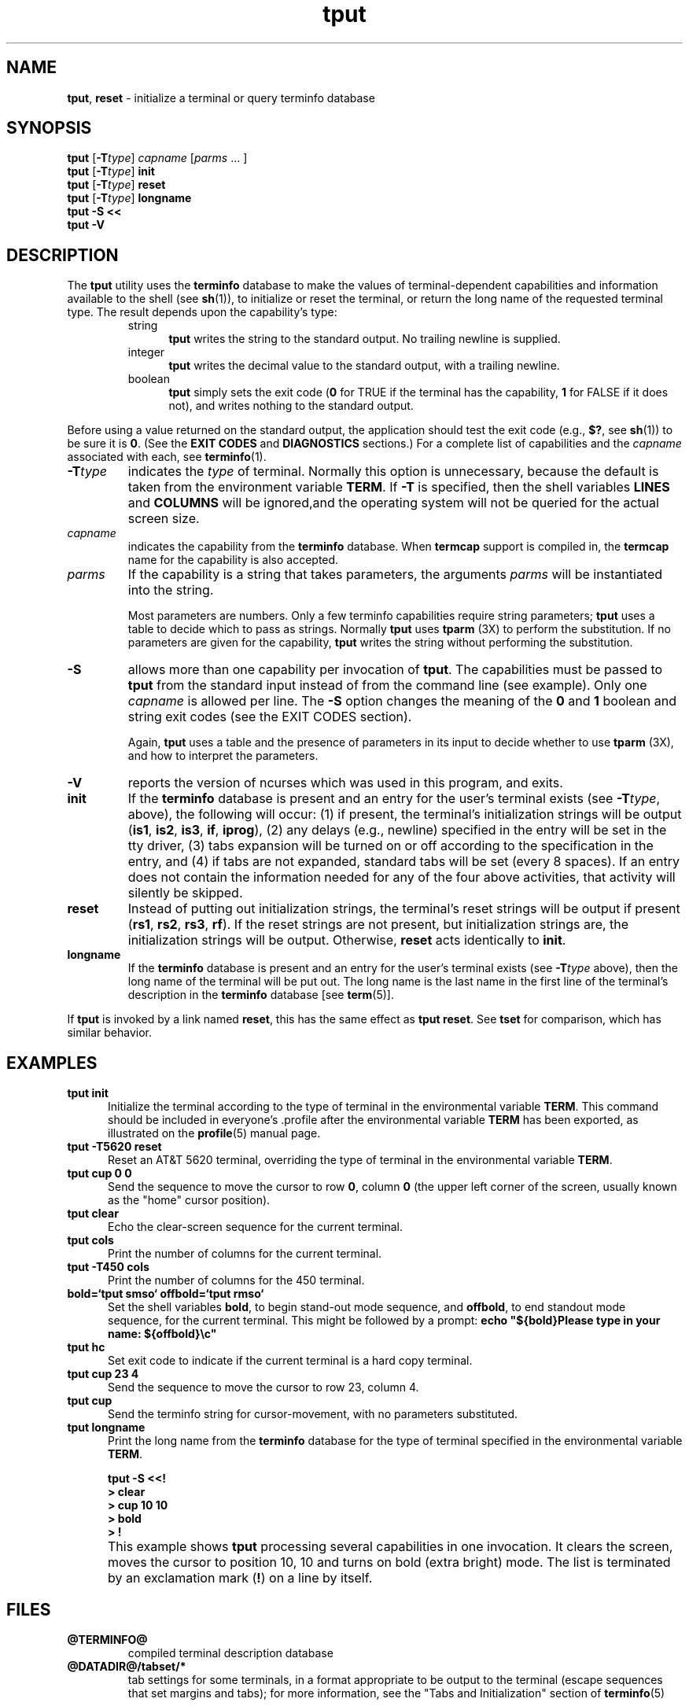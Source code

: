 '\" t
.\"***************************************************************************
.\" Copyright (c) 1998-2004,2005 Free Software Foundation, Inc.              *
.\"                                                                          *
.\" Permission is hereby granted, free of charge, to any person obtaining a  *
.\" copy of this software and associated documentation files (the            *
.\" "Software"), to deal in the Software without restriction, including      *
.\" without limitation the rights to use, copy, modify, merge, publish,      *
.\" distribute, distribute with modifications, sublicense, and/or sell       *
.\" copies of the Software, and to permit persons to whom the Software is    *
.\" furnished to do so, subject to the following conditions:                 *
.\"                                                                          *
.\" The above copyright notice and this permission notice shall be included  *
.\" in all copies or substantial portions of the Software.                   *
.\"                                                                          *
.\" THE SOFTWARE IS PROVIDED "AS IS", WITHOUT WARRANTY OF ANY KIND, EXPRESS  *
.\" OR IMPLIED, INCLUDING BUT NOT LIMITED TO THE WARRANTIES OF               *
.\" MERCHANTABILITY, FITNESS FOR A PARTICULAR PURPOSE AND NONINFRINGEMENT.   *
.\" IN NO EVENT SHALL THE ABOVE COPYRIGHT HOLDERS BE LIABLE FOR ANY CLAIM,   *
.\" DAMAGES OR OTHER LIABILITY, WHETHER IN AN ACTION OF CONTRACT, TORT OR    *
.\" OTHERWISE, ARISING FROM, OUT OF OR IN CONNECTION WITH THE SOFTWARE OR    *
.\" THE USE OR OTHER DEALINGS IN THE SOFTWARE.                               *
.\"                                                                          *
.\" Except as contained in this notice, the name(s) of the above copyright   *
.\" holders shall not be used in advertising or otherwise to promote the     *
.\" sale, use or other dealings in this Software without prior written       *
.\" authorization.                                                           *
.\"***************************************************************************
.\"
.\" $Id: tput.1,v 1.22 2005/01/08 17:44:26 tom Exp $
.TH tput 1 ""
.ds d @TERMINFO@
.ds n 1
.SH NAME
\fBtput\fR, \fBreset\fR - initialize a terminal or query terminfo database
.SH SYNOPSIS
\fBtput\fR [\fB-T\fR\fItype\fR] \fIcapname\fR [\fIparms\fR ... ]
.br
\fBtput\fR [\fB-T\fR\fItype\fR] \fBinit\fR
.br
\fBtput\fR [\fB-T\fR\fItype\fR] \fBreset\fR
.br
\fBtput\fR [\fB-T\fR\fItype\fR] \fBlongname\fR
.br
\fBtput -S\fR  \fB<<\fR
.br
\fBtput -V\fR
.br
.SH DESCRIPTION
The \fBtput\fR utility uses the \fBterminfo\fR database to make the
values of terminal-dependent capabilities and information available to
the shell (see \fBsh\fR(1)), to initialize or reset the terminal, or
return the long name of the requested terminal type.
The result depends upon the capability's type:
.RS
.TP 5
string
\fBtput\fR writes the string to the standard output.
No trailing newline is supplied.
.TP
integer
\fBtput\fR writes the decimal value to the standard output,
with a trailing newline.
.TP
boolean
\fBtput\fR simply sets the exit code
(\fB0\fR for TRUE if the terminal has the capability,
\fB1\fR for FALSE if it does not),
and writes nothing to the standard output.
.RE
.PP
Before using a value returned on the standard output,
the application should test the exit code
(e.g., \fB$?\fR, see \fBsh\fR(1)) to be sure it is \fB0\fR.
(See the \fBEXIT CODES\fR and \fBDIAGNOSTICS\fR sections.)
For a complete list of capabilities
and the \fIcapname\fR associated with each, see \fBterminfo\fR(\*n).
.TP
\fB-T\fR\fItype\fR
indicates the \fItype\fR of terminal.  Normally this option is
unnecessary, because the default is taken from the environment
variable \fBTERM\fR.  If \fB-T\fR is specified, then the shell
variables \fBLINES\fR and \fBCOLUMNS\fR will be ignored,and the
operating system will not be queried for the actual screen size.
.TP
\fIcapname\fR
indicates the capability from the \fBterminfo\fR database.  When
\fBtermcap\fR support is compiled in, the \fBtermcap\fR name for
the capability is also accepted.
.TP
\fIparms\fR
If the capability is a string that takes parameters, the arguments
\fIparms\fR will be instantiated into the string.
.IP
Most parameters are numbers.
Only a few terminfo capabilities require string parameters;
\fBtput\fR uses a table to decide which to pass as strings.
Normally \fBtput\fR uses \fBtparm\fR (3X) to perform the substitution.
If no parameters are given for the capability,
\fBtput\fR writes the string without performing the substitution.
.TP
\fB-S\fR
allows more than one capability per invocation of \fBtput\fR.  The
capabilities must be passed to \fBtput\fR from the standard input
instead of from the command line (see example).
Only one \fIcapname\fR is allowed per line.
The \fB-S\fR option changes the
meaning of the \fB0\fR and \fB1\fR boolean and string exit codes (see the
EXIT CODES section).
.IP
Again, \fBtput\fR uses a table and the presence of parameters in its input
to decide whether to use \fBtparm\fR (3X),
and how to interpret the parameters.
.TP
\fB-V\fR
reports the version of ncurses which was used in this program, and exits.
.TP
\fBinit\fR
If the \fBterminfo\fR database is present and an entry for the user's
terminal exists (see \fB-T\fR\fItype\fR, above), the following will
occur: (1) if present, the terminal's initialization strings will be
output (\fBis1\fR, \fBis2\fR, \fBis3\fR, \fBif\fR, \fBiprog\fR), (2)
any delays (e.g., newline) specified in the entry will be set in the
tty driver, (3) tabs expansion will be turned on or off according to
the specification in the entry, and (4) if tabs are not expanded,
standard tabs will be set (every 8 spaces).  If an entry does not
contain the information needed for any of the four above activities,
that activity will silently be skipped.
.TP
\fBreset\fR
Instead of putting out initialization strings, the terminal's
reset strings will be output if present (\fBrs1\fR, \fBrs2\fR, \fBrs3\fR, \fBrf\fR).
If the reset strings are not present, but initialization
strings are, the initialization strings will be output.
Otherwise, \fBreset\fR acts identically to \fBinit\fR.
.TP
\fBlongname\fR
If the \fBterminfo\fR database is present and an entry for the
user's terminal exists (see \fB-T\fR\fItype\fR above), then the long name
of the terminal will be put out.  The long name is the last
name in the first line of the terminal's description in the
\fBterminfo\fR database [see \fBterm\fR(5)].
.PP
If \fBtput\fR is invoked by a link named \fBreset\fR, this has the
same effect as \fBtput reset\fR.
See \fBtset\fR for comparison, which has similar behavior.
.SH EXAMPLES
.TP 5
\fBtput init\fR
Initialize the terminal according to the type of
terminal in the environmental variable \fBTERM\fR.  This
command should be included in everyone's .profile after
the environmental variable \fBTERM\fR has been exported, as
illustrated on the \fBprofile\fR(5) manual page.
.TP 5
\fBtput -T5620 reset\fR
Reset an AT&T 5620 terminal, overriding the type of
terminal in the environmental variable \fBTERM\fR.
.TP 5
\fBtput cup 0 0\fR
Send the sequence to move the cursor to row \fB0\fR, column \fB0\fR
(the upper left corner of the screen, usually known as the "home"
cursor position).
.TP 5
\fBtput clear\fR
Echo the clear-screen sequence for the current terminal.
.TP 5
\fBtput cols\fR
Print the number of columns for the current terminal.
.TP 5
\fBtput -T450 cols\fR
Print the number of columns for the 450 terminal.
.TP 5
\fBbold=`tput smso` offbold=`tput rmso`\fR
Set the shell variables \fBbold\fR, to begin stand-out mode
sequence, and \fBoffbold\fR, to end standout mode sequence,
for the current terminal.  This might be followed by a
prompt: \fBecho "${bold}Please type in your name: ${offbold}\\c"\fR
.TP 5
\fBtput hc\fR
Set exit code to indicate if the current terminal is a hard copy terminal.
.TP 5
\fBtput cup 23 4\fR
Send the sequence to move the cursor to row 23, column 4.
.TP 5
\fBtput cup\fR
Send the terminfo string for cursor-movement, with no parameters substituted.
.TP 5
\fBtput longname\fR
Print the long name from the \fBterminfo\fR database for the
type of terminal specified in the environmental
variable \fBTERM\fR.
.PP
.RS 5
\fBtput -S <<!\fR
.br
\fB> clear\fR
.br
\fB> cup 10 10\fR
.br
\fB> bold\fR
.br
\fB> !\fR
.RE
.TP 5
\&
This example shows \fBtput\fR processing several capabilities in one invocation.
It clears the screen,
moves the cursor to position 10, 10
and turns on bold (extra bright) mode.
The list is terminated by an exclamation mark (\fB!\fR) on a line by itself.
.SH FILES
.TP
\fB\*d\fR
compiled terminal description database
.TP
\fB@DATADIR@/tabset/*\fR
tab settings for some terminals, in a format
appropriate to be output to the terminal (escape
sequences that set margins and tabs); for more
information, see the "Tabs and Initialization"
section of \fBterminfo\fR(5)
.SH EXIT CODES
If the \fB-S\fR option is used,
\fBtput\fR checks for errors from each line,
and if any errors are found, will set the exit code to 4 plus the
number of lines with errors.
If no errors are found, the exit code is \fB0\fR.
No indication of which line failed can be given so
exit code \fB1\fR will never appear.  Exit codes \fB2\fR, \fB3\fR, and
\fB4\fR retain their usual interpretation.
If the \fB-S\fR option is not used,
the exit code depends on the type of \fIcapname\fR:
.RS 5
.TP
.I boolean
a value of \fB0\fR is set for TRUE and \fB1\fR for FALSE.
.TP
.I string
a value of \fB0\fR is set if the
\fIcapname\fR is defined for this terminal \fItype\fR (the value of
\fIcapname\fR is returned on standard output);
a value of \fB1\fR is set if \fIcapname\fR
is not defined for this terminal \fItype\fR
(nothing is written to standard output).
.TP
.I integer
a value of \fB0\fR is always set,
whether or not \fIcapname\fR is defined for this terminal \fItype\fR.
To determine if \fIcapname\fR is defined for this terminal \fItype\fR,
the user must test the value written to standard output.
A value of \fB-1\fR
means that \fIcapname\fR is not defined for this terminal \fItype\fR.
.TP
.I other
\fBreset\fR or \fBinit\fR may fail to find their respective files.
In that case, the exit code is set to 4 + \fBerrno\fR.
.RE
.PP
Any other exit code indicates an error; see the DIAGNOSTICS section.
.SH DIAGNOSTICS
\fBtput\fR prints the following error messages and sets the corresponding exit
codes.
.PP
.ne 15
.TS
l l.
exit code	error message
=
\fB0\fR	T{
(\fIcapname\fR is a numeric variable that is not specified in the
\fBterminfo\fR(\*n) database for this terminal type, e.g.
\fBtput -T450 lines\fR and \fBtput -T2621 xmc\fR)
T}
\fB1\fR	no error message is printed, see the \fBEXIT CODES\fR section.
\fB2\fR	usage error
\fB3\fR	unknown terminal \fItype\fR or no \fBterminfo\fR database
\fB4\fR	unknown \fBterminfo\fR capability \fIcapname\fR
\fB>4\fR	error occurred in -S
=
.TE
.SH PORTABILITY
The \fBlongname\fR and \fB-S\fR options, and the parameter-substitution
features used in the \fBcup\fR example, are not supported in BSD curses or in
AT&T/USL curses before SVr4.
.SH SEE ALSO
\fB@CLEAR@\fR(1),
\fBstty\fR(1),
\fBtabs\fR(\*n),
\fBterminfo\fR(5).
.\"#
.\"# The following sets edit modes for GNU EMACS
.\"# Local Variables:
.\"# mode:nroff
.\"# fill-column:79
.\"# End:

